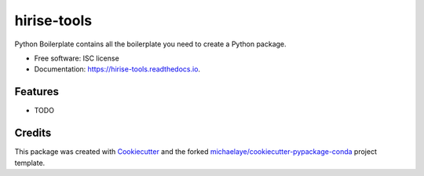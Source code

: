 ===============================
hirise-tools
===============================


.. image:: https://img.shields.io/pypi/v/hirise_tools.svg
        :target: https://pypi.python.org/pypi/hirise_tools

.. image:: https://img.shields.io/travis/michaelaye/hirise_tools.svg
        :target: https://travis-ci.org/michaelaye/hirise_tools

.. image:: https://readthedocs.org/projects/hirise-tools/badge/?version=latest
        :target: https://hirise-tools.readthedocs.io/en/latest/?badge=latest
        :alt: Documentation Status

.. image:: https://pyup.io/repos/github/michaelaye/hirise_tools/shield.svg
     :target: https://pyup.io/repos/github/michaelaye/hirise_tools/
     :alt: Updates


Python Boilerplate contains all the boilerplate you need to create a Python package.


* Free software: ISC license
* Documentation: https://hirise-tools.readthedocs.io.


Features
--------

* TODO

Credits
---------

This package was created with Cookiecutter_ and the forked `michaelaye/cookiecutter-pypackage-conda`_ project template.

.. _Cookiecutter: https://github.com/audreyr/cookiecutter
.. _`michaelaye/cookiecutter-pypackage-conda`: https://github.com/michaelaye/cookiecutter-pypackage-conda
